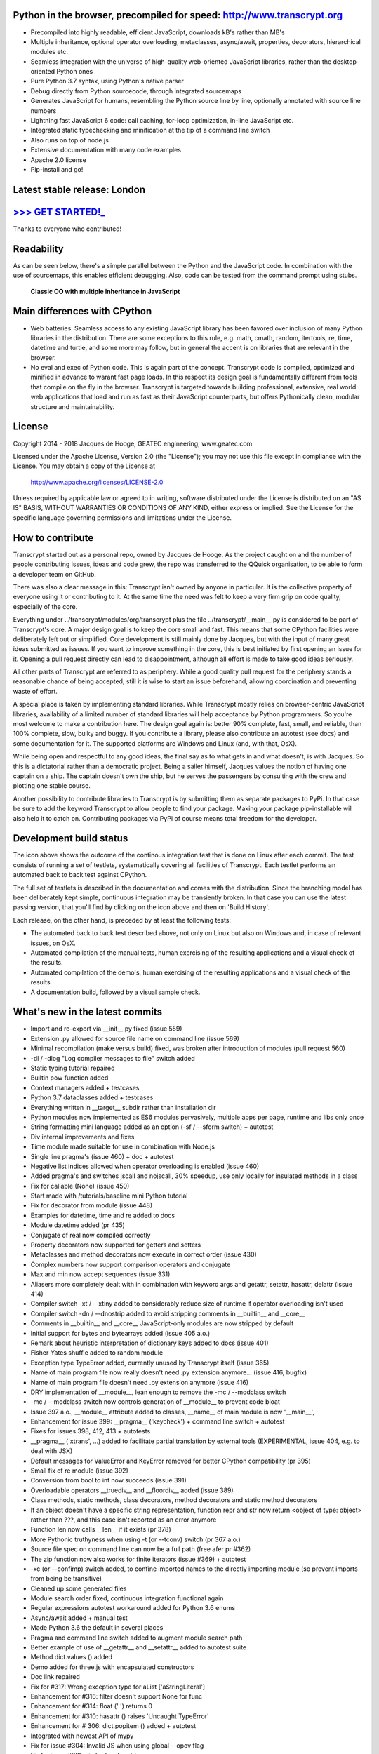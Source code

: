 .. figure:: http://www.transcrypt.org/illustrations/ruler_banner2.png
    :alt: Logo
    :target: http://www.transcrypt.org
        
Python in the browser, precompiled for speed: http://www.transcrypt.org
=======================================================================

- Precompiled into highly readable, efficient JavaScript, downloads kB's rather than MB's
- Multiple inheritance, optional operator overloading, metaclasses, async/await, properties, decorators, hierarchical modules etc.
- Seamless integration with the universe of high-quality web-oriented JavaScript libraries, rather than the desktop-oriented Python ones
- Pure Python 3.7 syntax, using Python's native parser
- Debug directly from Python sourcecode, through integrated sourcemaps
- Generates JavaScript for humans, resembling the Python source line by line, optionally annotated with source line numbers
- Lightning fast JavaScript 6 code: call caching, for-loop optimization, in-line JavaScript etc.
- Integrated static typechecking and minification at the tip of a command line switch
- Also runs on top of node.js
- Extensive documentation with many code examples
- Apache 2.0 license
- Pip-install and go!

Latest stable release: London
============================

`>>> GET STARTED!_ <http://www.transcrypt.org/#hello>`_
=======================================================

Thanks to everyone who contributed!

Readability
===========

As can be seen below, there's a simple parallel between the Python and the JavaScript code.
In combination with the use of sourcemaps, this enables efficient debugging.
Also, code can be tested from the command prompt using stubs.

.. figure:: http://www.transcrypt.org/illustrations/class_compare.png
    :alt: Screenshot of Python versus JavaScript code
    
    **Classic OO with multiple inheritance in JavaScript**

Main differences with CPython
=============================

- Web batteries: Seamless access to any existing JavaScript library has been favored over inclusion of many Python libraries in the distribution. There are some exceptions to this rule, e.g. math, cmath, random, itertools, re, time, datetime and turtle, and some more may follow, but in general the accent is on libraries that are relevant in the browser.
- No eval and exec of Python code. This is again part of the concept. Transcrypt code is compiled, optimized and minified in advance to warant fast page loads. In this respect its design goal is fundamentally different from tools that compile on the fly in the browser. Transcrypt is targeted towards building professional, extensive, real world web applications that load and run as fast as their JavaScript counterparts, but offers Pythonically clean, modular structure and maintainability.

License
=======

Copyright 2014 - 2018 Jacques de Hooge, GEATEC engineering, www.geatec.com

Licensed under the Apache License, Version 2.0 (the "License");
you may not use this file except in compliance with the License.
You may obtain a copy of the License at

    http://www.apache.org/licenses/LICENSE-2.0

Unless required by applicable law or agreed to in writing, software
distributed under the License is distributed on an "AS IS" BASIS,
WITHOUT WARRANTIES OR CONDITIONS OF ANY KIND, either express or implied.
See the License for the specific language governing permissions and
limitations under the License.

How to contribute
=================

Transcrypt started out as a personal repo, owned by Jacques de Hooge.
As the project caught on and the number of people contributing issues, ideas and code grew,
the repo was transferred to the QQuick organisation, to be able to form a developer team on GitHub.

There was also a clear message in this: Transcrypt isn't owned by anyone in particular.
It is the collective property of everyone using it or contributing to it.
At the same time the need was felt to keep a very firm grip on code quality, especially of the core.

Everything under ../transcrypt/modules/org/transcrypt plus the file ../transcrypt/\_\_main\_\_.py is considered to be part of Transcrypt's core.
A major design goal is to keep the core small and fast. This means that some CPython facilities were deliberately left out or simplified.
Core development is still mainly done by Jacques, but with the input of many great ideas submitted as issues.
If you want to improve something in the core, this is best initiated by first opening an issue for it.
Opening a pull request directly can lead to disappointment, although all effort is made to take good ideas seriously.

All other parts of Transcrypt are referred to as periphery.
While a good quality pull request for the periphery stands a reasonable chance of being accepted,
still it is wise to start an issue beforehand, allowing coordination and preventing waste of effort.

A special place is taken by implementing standard libraries. While Transcrypt mostly relies on browser-centric JavaScript libraries,
availability of a limited number of standard libraries will help acceptance by Python programmers. So you're most welcome to make a contribution here.
The design goal again is: better 90% complete, fast, small, and reliable, than 100% complete, slow, bulky and buggy.
If you contribute a library, please also contribute an autotest (see docs) and some documentation for it.
The supported platforms are Windows and Linux (and, with that, OsX).

While being open and respectful to any good ideas, the final say as to what gets in and what doesn't, is with Jacques.
So this is a dictatorial rather than a democratic project.
Being a sailer himself, Jacques values the notion of having one captain on a ship.
The captain doesn't own the ship, but he serves the passengers by consulting with the crew and plotting one stable course.

Another possibility to contribute libraries to Transcrypt is by submitting them as separate packages to PyPi.
In that case be sure to add the keyword Transcrypt to allow people to find your package.
Making your package pip-installable will also help it to catch on.
Contributing packages via PyPi of course means total freedom for the developer.

Development build status
========================

.. image:: https://travis-ci.org/QQuick/Transcrypt.svg?branch=master
    :target: https://travis-ci.org/QQuick/Transcrypt

The icon above shows the outcome of the continous integration test that is done on Linux after each commit.
The test consists of running a set of testlets, systematically covering all facilities of Transcrypt. Each testlet performs an automated back to back test against CPython.

The full set of testlets is described in the documentation and comes with the distribution.
Since the branching model has been deliberately kept simple, continuous integration may be transiently broken.
In that case you can use the latest passing version, that you'll find by clicking on the icon above and then on 'Build History'.

Each release, on the other hand, is preceded by at least the following tests:

- The automated back to back test described above, not only on Linux but also on Windows and, in case of relevant issues, on OsX.
- Automated compilation of the manual tests, human exercising of the resulting applications and a visual check of the results.
- Automated compilation of the demo's, human exercising of the resulting applications and a visual check of the results.
- A documentation build, followed by a visual sample check.

What's new in the latest commits
================================


- Import and re-export via __init__.py fixed (issue 559)
- Extension .py allowed for source file name on command line (issue 569)
- Minimal recompilation (make versus build) fixed, was broken after introduction of modules (pull request 560)
- -dl / -dlog "Log compiler messages to file" switch added
- Static typing tutorial repaired
- Builtin pow function added
- Context managers added + testcases
- Python 3.7 dataclasses added + testcases
- Everything written in __target__ subdir rather than installation dir
- Python modules now implemented as ES6 modules pervasively, multiple apps per page, runtime and libs only once
- String formatting mini language added as an option (-sf / --sform switch) + autotest
- Div internal improvements and fixes
- Time module made suitable for use in combination with Node.js
- Single line pragma's (issue 460) + doc + autotest
- Negative list indices allowed when operator overloading is enabled (issue 460)
- Added pragma's and switches jscall and nojscall, 30% speedup, use only locally for insulated methods in a class
- Fix for callable (None) (issue 450)
- Start made with /tutorials/baseline mini Python tutorial
- Fix for decorator from module (issue 448)
- Examples for datetime, time and re added to docs
- Module datetime added (pr 435)
- Conjugate of real now compiled correctly
- Property decorators now supported for getters and setters
- Metaclasses and method decorators now execute in correct order (issue 430)
- Complex numbers now support comparison operators and conjugate
- Max and min now accept sequences (issue 331)
- Aliasers more completely dealt with in combination with keyword args and getattr, setattr, hasattr, delattr (issue 414)
- Compiler switch -xt / --xtiny added to considerably reduce size of runtime if operator overloading isn't used
- Compiler switch -dn / --dnostrip added to avoid stripping comments in __builtin__ and __core__
- Comments in __builtin__ and __core__ JavaScript-only modules are now stripped by default
- Initial support for bytes and bytearrays added (issue 405 a.o.)
- Remark about heuristic interpretation of dictionary keys added to docs (issue 401)
- Fisher-Yates shuffle added to random module
- Exception type TypeError added, currently unused by Transcrypt itself (issue 365)
- Name of main program file now really doesn't need .py extension anymore... (issue 416, bugfix)
- Name of main program file doesn't need .py extension anymore (issue 416)
- DRY implementation of __module__, lean enough to remove the -mc / --modclass switch
- -mc / --modclass switch now controls generation of __module__ to prevent code bloat
- Issue 397 a.o., __module__ attribute added to classes, __name__ of main module is now '__main__',
- Enhancement for issue 399: __pragma__ ('keycheck') + command line switch + autotest
- Fixes for issues 398, 412, 413 + autotests
- __pragma__ ('xtrans', ...) added to facilitate partial translation by external tools (EXPERIMENTAL, issue 404, e.g. to deal with JSX)
- Default messages for ValueError and KeyError removed for better CPython compatibility (pr 395)
- Small fix of re module (issue 392)
- Conversion from bool to int now succeeds (issue 391)
- Overloadable operators __truediv__ and __floordiv__ added (issue 389)
- Class methods, static methods, class decorators, method decorators and static method decorators
- If an object doesn't have a specific string representation, function repr and str now return <object of type: object> rather than ???, and this case isn't reported as an error anymore
- Function len now calls __len__ if it exists (pr 378)
- More Pythonic truthyness when using -t (or --tconv) switch (pr 367 a.o.)
- Source file spec on command line can now be a full path (free afer pr #362)
- The zip function now also works for finite iterators (issue #369) + autotest
- -xc (or --confimp) switch added, to confine imported names to the directly importing module (so prevent imports from being be transitive)
- Cleaned up some generated files
- Module search order fixed, continuous integration functional again
- Regular expressions autotest workaround added for Python 3.6 enums
- Async/await added + manual test
- Made Python 3.6 the default in several places
- Pragma and command line switch added to augment module search path
- Better example of use of __getattr__ and __setattr__ added to autotest suite
- Method dict.values () added
- Demo added for three.js with encapsulated constructors
- Doc link repaired
- Fix for #317: Wrong exception type for aList ['aStringLiteral']
- Enhancement for #316: filter doesn't support None for func
- Enhancement for #314: float (' ') returns 0
- Enhancement for #310: hasattr () raises 'Uncaught TypeError'
- Enhancement for # 306: dict.popitem () added + autotest
- Integrated with newest API of mypy
- Fix for issue #304: Invalid JS when using global --opov flag
- Fix for issue #301: zip broken for strings
- Comment-like pragma's (issue #295) added: # \_\_pragma\_\_ (<parameters>)
- Fix for issue #284 (+= problem) and autotest case
- Bundled version 0.4.4 of mypy static typechecker replaced by dependency on mypy (currently 0.4.7)
- Added in-place overloads for @=, \*\*=, %=, \*=, /=, +=, -=, <<=, >>=, \|=, ^=
- Operator \*\*= added, a \*\*= b converted to a = a \*\* b
- Operator @= added, M3 @= M2 converted to M3 = M3 @ M2, same as for other augmented assignment ops
- Compilation error report now contains detailed import sequence
- Enhancement for issue #281: tuple keys allowed for dictionaries
- Enhancement for issue #26: super () added for unique path to single ancestor method
- Fix for issue #279: TypeError exists both in Python and JavaScrip, needs alias
- Fix for issue #277: Alias needed for new
- Fix for issue #274: Cannot delete unqualified property in strict mode
- Fix for issue #268: Module import trace missing in error messages
- Autotest for regular expression module made part of shipment test and CI test. Some parts commented out, marked with @JdeH
- Documentation updated, also on-line
- Fix for issue #256: Parenthesis aren't translated (before dot, e.g. in return)
- Option -b (or --blind) added to shipment test. Running it with -c (or --clean) -b (or --blind) will not show anything, just clean repo by removing all generated files. Meant for usage before a commit.
- [Release Paris (PyPi v3.6.4, GitHub #14): Support for Python 3.6, div. fixes and enhancements]
- Function globals () is now available to dynamically get and set module attribs, issue #251
- Demo for cyclejs was added, also to the shipment test
- Enhancement for issue #247: One web page can now hold multiple Transcrypt apps
- Regular expression module finished! (issue #98)
- Fixes for issues #254 and #252, both having to do with sourcemap being one line off in else clause
- Emulation of sync console I/O for educational purposes, text only
- Autotest output now in tabular form for easy comparison, incl. source line nrs
- Fix for issue #178: List Comprehensions / Operator Precedence Bug
- Div. enhancements and fixes for CI tests
- Enhancement for issue #139: 'yield from' now supported.
- Enhancement for issue #89 and #149: __getattr__ and __setattr__ are now supported, requiring the -e 6 switch. Testlet 'proxies' added.
- New aliases added to prevent name clashes. The orignal name can always be reached by prepending \js_. So e.g. if you need 'clear' in JS, use 'js_clear' in Python. A complete list of aliases is in the docs. Any alias can be undefined to maintain backward compatibility, e.g __pragma__ ('noalias', 'clear').
- Enhancement for issue #169: Add support for float('inf') and float('-inf')

Known bugs in latest commits
============================

None

Other packages you might like
=============================

- Htmltree - effective, minimalistic HTML generator running both on the server using CPython and Bottle and on the client using Transcrypt: https://github.com/Michael-F-Ellis/NearlyPurePythonWebAppDemo (demo) and https://github.com/Michael-F-Ellis/htmltree (package).
- Numscrypt - port of a microscopic part of NumPy to Transcrypt, using JavaScript typed arrays: https://github.com/QQuick/Numscrypt
- SimPyLC - PLC simulator with Arduino code generation: https://github.com/QQuick/SimPyLC
